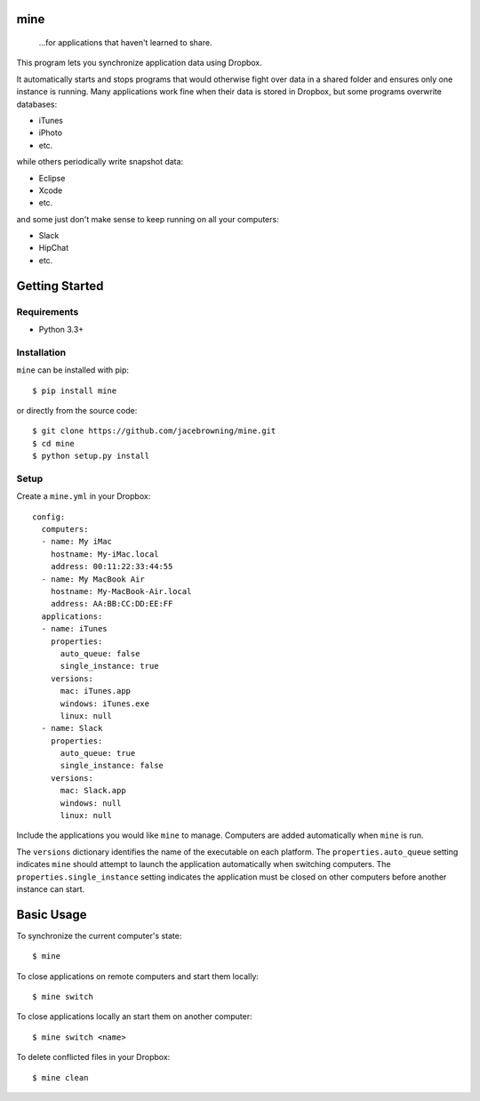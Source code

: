 mine
====

    ...for applications that haven't learned to share.

| |Build Status|
| |Coverage Status|
| |Scrutinizer Code Quality|
| |PyPI Version|
| |PyPI Downloads|

This program lets you synchronize application data using Dropbox.

It automatically starts and stops programs that would otherwise fight
over data in a shared folder and ensures only one instance is running.
Many applications work fine when their data is stored in Dropbox, but
some programs overwrite databases:

-  iTunes
-  iPhoto
-  etc.

while others periodically write snapshot data:

-  Eclipse
-  Xcode
-  etc.

and some just don't make sense to keep running on all your computers:

-  Slack
-  HipChat
-  etc.

Getting Started
===============

Requirements
------------

-  Python 3.3+

Installation
------------

``mine`` can be installed with pip:

::

    $ pip install mine

or directly from the source code:

::

    $ git clone https://github.com/jacebrowning/mine.git
    $ cd mine
    $ python setup.py install

Setup
-----

Create a ``mine.yml`` in your Dropbox:

::

    config:
      computers:
      - name: My iMac
        hostname: My-iMac.local
        address: 00:11:22:33:44:55
      - name: My MacBook Air
        hostname: My-MacBook-Air.local
        address: AA:BB:CC:DD:EE:FF
      applications:
      - name: iTunes
        properties:
          auto_queue: false
          single_instance: true
        versions:
          mac: iTunes.app
          windows: iTunes.exe
          linux: null
      - name: Slack
        properties:
          auto_queue: true
          single_instance: false
        versions:
          mac: Slack.app
          windows: null
          linux: null

Include the applications you would like ``mine`` to manage. Computers
are added automatically when ``mine`` is run.

The ``versions`` dictionary identifies the name of the executable on
each platform. The ``properties.auto_queue`` setting indicates ``mine``
should attempt to launch the application automatically when switching
computers. The ``properties.single_instance`` setting indicates the
application must be closed on other computers before another instance
can start.

Basic Usage
===========

To synchronize the current computer's state:

::

    $ mine

To close applications on remote computers and start them locally:

::

    $ mine switch

To close applications locally an start them on another computer:

::

    $ mine switch <name>

To delete conflicted files in your Dropbox:

::

    $ mine clean

.. |Build Status| image:: http://img.shields.io/travis/jacebrowning/mine/master.svg
   :target: https://travis-ci.org/jacebrowning/mine
.. |Coverage Status| image:: http://img.shields.io/coveralls/jacebrowning/mine/master.svg
   :target: https://coveralls.io/r/jacebrowning/mine
.. |Scrutinizer Code Quality| image:: http://img.shields.io/scrutinizer/g/jacebrowning/mine.svg
   :target: https://scrutinizer-ci.com/g/jacebrowning/mine/?branch=master
.. |PyPI Version| image:: http://img.shields.io/pypi/v/mine.svg
   :target: https://pypi.python.org/pypi/mine
.. |PyPI Downloads| image:: http://img.shields.io/pypi/dm/mine.svg
   :target: https://pypi.python.org/pypi/mine
